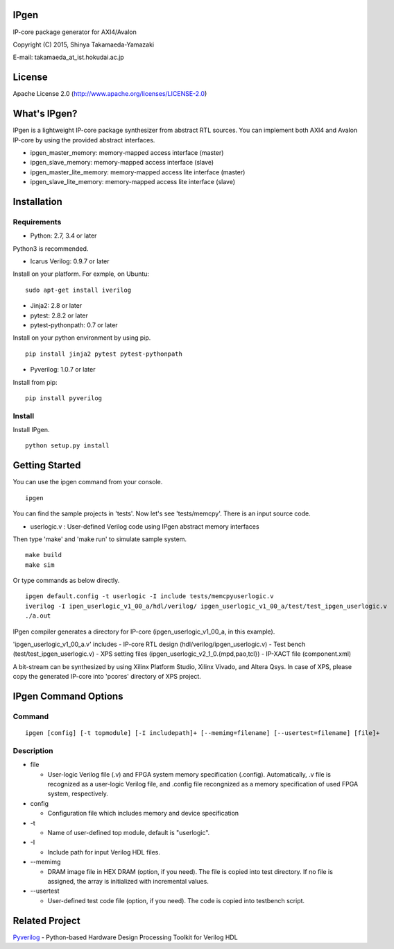 IPgen
=====

IP-core package generator for AXI4/Avalon

Copyright (C) 2015, Shinya Takamaeda-Yamazaki

E-mail: takamaeda\_at\_ist.hokudai.ac.jp

License
=======

Apache License 2.0 (http://www.apache.org/licenses/LICENSE-2.0)

What's IPgen?
=============

IPgen is a lightweight IP-core package synthesizer from abstract RTL
sources. You can implement both AXI4 and Avalon IP-core by using the
provided abstract interfaces.

-  ipgen\_master\_memory: memory-mapped access interface (master)
-  ipgen\_slave\_memory: memory-mapped access interface (slave)
-  ipgen\_master\_lite\_memory: memory-mapped access lite interface
   (master)
-  ipgen\_slave\_lite\_memory: memory-mapped access lite interface
   (slave)

Installation
============

Requirements
------------

-  Python: 2.7, 3.4 or later

Python3 is recommended.

-  Icarus Verilog: 0.9.7 or later

Install on your platform. For exmple, on Ubuntu:

::

    sudo apt-get install iverilog

-  Jinja2: 2.8 or later
-  pytest: 2.8.2 or later
-  pytest-pythonpath: 0.7 or later

Install on your python environment by using pip.

::

    pip install jinja2 pytest pytest-pythonpath

-  Pyverilog: 1.0.7 or later

Install from pip:

::

    pip install pyverilog

Install
-------

Install IPgen.

::

    python setup.py install

Getting Started
===============

You can use the ipgen command from your console.

::

    ipgen

You can find the sample projects in 'tests'. Now let's see
'tests/memcpy'. There is an input source code.

-  userlogic.v : User-defined Verilog code using IPgen abstract memory
   interfaces

Then type 'make' and 'make run' to simulate sample system.

::

    make build
    make sim

Or type commands as below directly.

::

    ipgen default.config -t userlogic -I include tests/memcpyuserlogic.v
    iverilog -I ipen_userlogic_v1_00_a/hdl/verilog/ ipgen_userlogic_v1_00_a/test/test_ipgen_userlogic.v 
    ./a.out

IPgen compiler generates a directory for IP-core
(ipgen\_userlogic\_v1\_00\_a, in this example).

'ipgen\_userlogic\_v1\_00\_a.v' includes - IP-core RTL design
(hdl/verilog/ipgen\_userlogic.v) - Test bench
(test/test\_ipgen\_userlogic.v) - XPS setting files
(ipgen\_userlogic\_v2\_1\_0.{mpd,pao,tcl}) - IP-XACT file
(component.xml)

A bit-stream can be synthesized by using Xilinx Platform Studio, Xilinx
Vivado, and Altera Qsys. In case of XPS, please copy the generated
IP-core into 'pcores' directory of XPS project.

IPgen Command Options
=====================

Command
-------

::

    ipgen [config] [-t topmodule] [-I includepath]+ [--memimg=filename] [--usertest=filename] [file]+

Description
-----------

-  file

   -  User-logic Verilog file (.v) and FPGA system memory specification
      (.config). Automatically, .v file is recognized as a user-logic
      Verilog file, and .config file recongnized as a memory
      specification of used FPGA system, respectively.

-  config

   -  Configuration file which includes memory and device specification

-  -t

   -  Name of user-defined top module, default is "userlogic".

-  -I

   -  Include path for input Verilog HDL files.

-  --memimg

   -  DRAM image file in HEX DRAM (option, if you need). The file is
      copied into test directory. If no file is assigned, the array is
      initialized with incremental values.

-  --usertest

   -  User-defined test code file (option, if you need). The code is
      copied into testbench script.

Related Project
===============

`Pyverilog <https://github.com/PyHDI/Pyverilog>`__ - Python-based
Hardware Design Processing Toolkit for Verilog HDL
